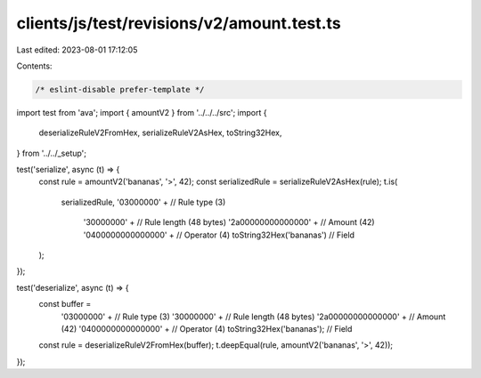 clients/js/test/revisions/v2/amount.test.ts
===========================================

Last edited: 2023-08-01 17:12:05

Contents:

.. code-block:: ts

    /* eslint-disable prefer-template */
import test from 'ava';
import { amountV2 } from '../../../src';
import {
  deserializeRuleV2FromHex,
  serializeRuleV2AsHex,
  toString32Hex,
} from '../../_setup';

test('serialize', async (t) => {
  const rule = amountV2('bananas', '>', 42);
  const serializedRule = serializeRuleV2AsHex(rule);
  t.is(
    serializedRule,
    '03000000' + // Rule type (3)
      '30000000' + // Rule length (48 bytes)
      '2a00000000000000' + // Amount (42)
      '0400000000000000' + // Operator (4)
      toString32Hex('bananas') // Field
  );
});

test('deserialize', async (t) => {
  const buffer =
    '03000000' + // Rule type (3)
    '30000000' + // Rule length (48 bytes)
    '2a00000000000000' + // Amount (42)
    '0400000000000000' + // Operator (4)
    toString32Hex('bananas'); // Field
  const rule = deserializeRuleV2FromHex(buffer);
  t.deepEqual(rule, amountV2('bananas', '>', 42));
});


